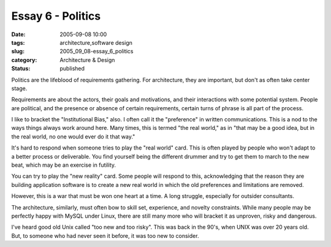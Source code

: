 Essay 6 - Politics
==================

:date: 2005-09-08 10:00
:tags: architecture,software design
:slug: 2005_09_08-essay_6_politics
:category: Architecture & Design
:status: published





Politics are the lifeblood of requirements
gathering.  For architecture, they are important, but don't as often take center
stage.



Requirements are about the
actors, their goals and motivations, and their interactions with some potential
system.  People are political, and the presence or absence of certain
requirements, certain turns of phrase is all part of the
process.



I like to bracket the
"Institutional Bias," also.  I often call it the "preference" in written
communications.  This is a nod to the ways things always work around here.  Many
times, this is termed "the real world," as in "that may be a good idea, but in
the real world, no one would ever do it that
way."



It's hard to respond when someone
tries to play the "real world" card.  This is often played by people who won't
adapt to a better process or deliverable.  You find yourself being the different
drummer and try to get them to march to the new beat, which may be an exercise
in futility. 



You can try to play the
"new reality" card.  Some people will respond to this, acknowledging that the
reason they are building application software is to create a new real world in
which the old preferences and limitations are
removed.



However, this is a war that
must be won one heart at a time.  A long struggle, especially for outsider
consultants.



The architecture,
similarly, must often bow to skill set, experience, and novelty constraints. 
While many people may be perfectly happy with MySQL under Linux, there are still
many more who will bracket it as unproven, risky and
dangerous.



I've heard good old Unix
called "too new and too risky".  This was back in the 90's, when UNIX was over
20 years old.  But, to someone who had never seen it before, it was too new to
consider.








